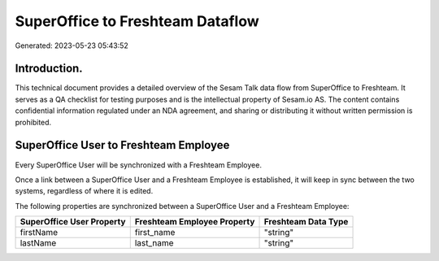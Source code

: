 =================================
SuperOffice to Freshteam Dataflow
=================================

Generated: 2023-05-23 05:43:52

Introduction.
------------

This technical document provides a detailed overview of the Sesam Talk data flow from SuperOffice to Freshteam. It serves as a QA checklist for testing purposes and is the intellectual property of Sesam.io AS. The content contains confidential information regulated under an NDA agreement, and sharing or distributing it without written permission is prohibited.

SuperOffice User to Freshteam Employee
--------------------------------------
Every SuperOffice User will be synchronized with a Freshteam Employee.

Once a link between a SuperOffice User and a Freshteam Employee is established, it will keep in sync between the two systems, regardless of where it is edited.

The following properties are synchronized between a SuperOffice User and a Freshteam Employee:

.. list-table::
   :header-rows: 1

   * - SuperOffice User Property
     - Freshteam Employee Property
     - Freshteam Data Type
   * - firstName
     - first_name
     - "string"
   * - lastName
     - last_name
     - "string"

